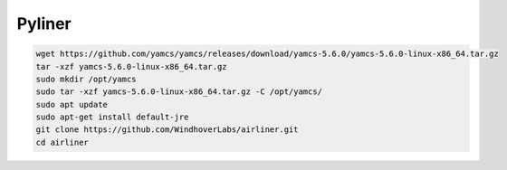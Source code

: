 Pyliner
==========

.. code-block:: bash

   wget https://github.com/yamcs/yamcs/releases/download/yamcs-5.6.0/yamcs-5.6.0-linux-x86_64.tar.gz
   tar -xzf yamcs-5.6.0-linux-x86_64.tar.gz
   sudo mkdir /opt/yamcs
   sudo tar -xzf yamcs-5.6.0-linux-x86_64.tar.gz -C /opt/yamcs/
   sudo apt update
   sudo apt-get install default-jre
   git clone https://github.com/WindhoverLabs/airliner.git
   cd airliner
